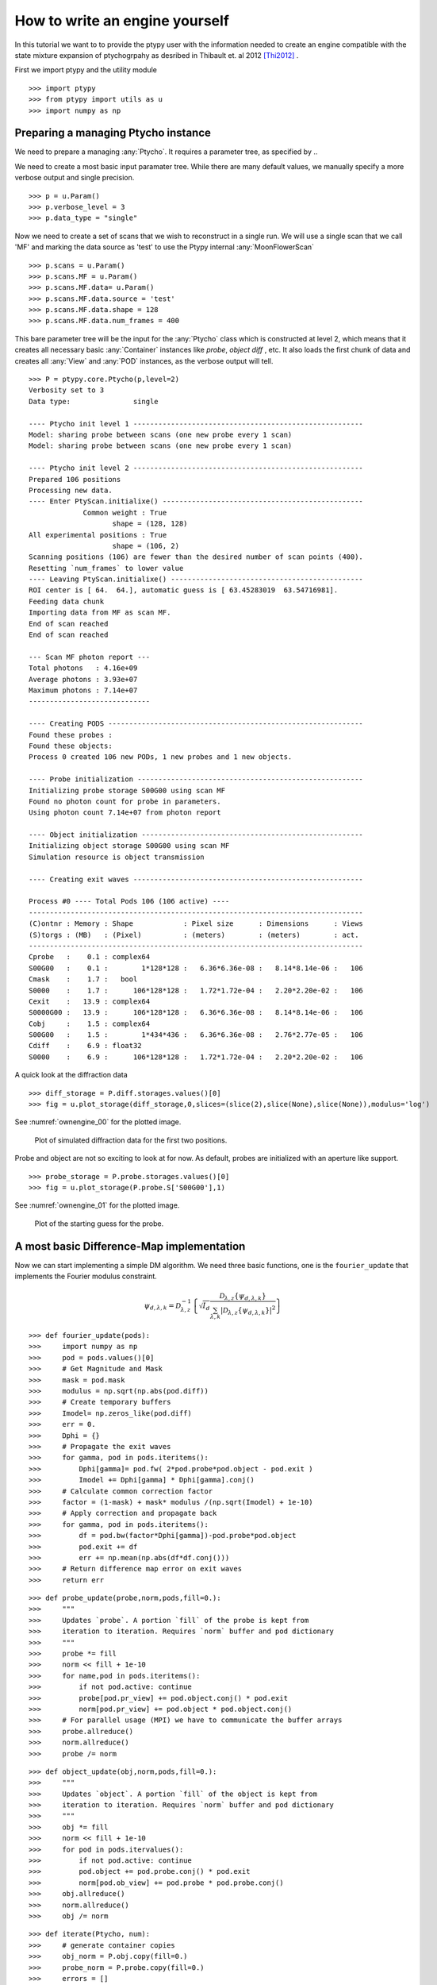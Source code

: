.. _ownengine:

How to write an engine yourself
===============================

In this tutorial we want to to provide the ptypy user with the information
needed to create an engine compatible with the state mixture
expansion of ptychogrpahy as desribed in Thibault et. al 2012 [Thi2012]_ .

First we import ptypy and the utility module

::

   >>> import ptypy
   >>> from ptypy import utils as u
   >>> import numpy as np

Preparing a managing Ptycho instance
------------------------------------

We need to prepare a managing :any:`Ptycho`\ . It requires a parameter
tree, as specified by ..

We need to create a most basic input paramater tree. While there 
are many default values, we manually specify a more verbose output
and single precision.

::

   >>> p = u.Param()
   >>> p.verbose_level = 3
   >>> p.data_type = "single"

Now we need to create a set of scans that we wish to reconstruct 
in a single run. We will use a single scan that we call 'MF' and
marking the data source as 'test' to use the Ptypy internal 
:any:`MoonFlowerScan`

::

   >>> p.scans = u.Param()
   >>> p.scans.MF = u.Param()
   >>> p.scans.MF.data= u.Param()
   >>> p.scans.MF.data.source = 'test'
   >>> p.scans.MF.data.shape = 128
   >>> p.scans.MF.data.num_frames = 400

This bare parameter tree will be the input for the :any:`Ptycho`
class which is constructed at level 2, which means that it creates
all necessary basic :any:`Container` instances like *probe*, *object* 
*diff* , etc. It also loads the first chunk of data and creates all 
:any:`View` and :any:`POD` instances, as the verbose output will tell.

::

   >>> P = ptypy.core.Ptycho(p,level=2)
   Verbosity set to 3
   Data type:               single
   
   ---- Ptycho init level 1 -------------------------------------------------------
   Model: sharing probe between scans (one new probe every 1 scan)
   Model: sharing probe between scans (one new probe every 1 scan)
   
   ---- Ptycho init level 2 -------------------------------------------------------
   Prepared 106 positions
   Processing new data.
   ---- Enter PtyScan.initialixe() ------------------------------------------------
                Common weight : True
                       shape = (128, 128)
   All experimental positions : True
                       shape = (106, 2)
   Scanning positions (106) are fewer than the desired number of scan points (400).
   Resetting `num_frames` to lower value
   ---- Leaving PtyScan.initialixe() ----------------------------------------------
   ROI center is [ 64.  64.], automatic guess is [ 63.45283019  63.54716981].
   Feeding data chunk
   Importing data from MF as scan MF.
   End of scan reached
   End of scan reached
   
   --- Scan MF photon report ---
   Total photons   : 4.16e+09 
   Average photons : 3.93e+07
   Maximum photons : 7.14e+07
   -----------------------------
   
   ---- Creating PODS -------------------------------------------------------------
   Found these probes : 
   Found these objects: 
   Process 0 created 106 new PODs, 1 new probes and 1 new objects.
   
   ---- Probe initialization ------------------------------------------------------
   Initializing probe storage S00G00 using scan MF
   Found no photon count for probe in parameters.
   Using photon count 7.14e+07 from photon report
   
   ---- Object initialization -----------------------------------------------------
   Initializing object storage S00G00 using scan MF
   Simulation resource is object transmission
   
   ---- Creating exit waves -------------------------------------------------------
   
   Process #0 ---- Total Pods 106 (106 active) ----
   --------------------------------------------------------------------------------
   (C)ontnr : Memory : Shape            : Pixel size      : Dimensions      : Views
   (S)torgs : (MB)   : (Pixel)          : (meters)        : (meters)        : act. 
   --------------------------------------------------------------------------------
   Cprobe   :    0.1 : complex64
   S00G00   :    0.1 :        1*128*128 :   6.36*6.36e-08 :   8.14*8.14e-06 :   106
   Cmask    :    1.7 :   bool
   S0000    :    1.7 :      106*128*128 :   1.72*1.72e-04 :   2.20*2.20e-02 :   106
   Cexit    :   13.9 : complex64
   S0000G00 :   13.9 :      106*128*128 :   6.36*6.36e-08 :   8.14*8.14e-06 :   106
   Cobj     :    1.5 : complex64
   S00G00   :    1.5 :        1*434*436 :   6.36*6.36e-08 :   2.76*2.77e-05 :   106
   Cdiff    :    6.9 : float32
   S0000    :    6.9 :      106*128*128 :   1.72*1.72e-04 :   2.20*2.20e-02 :   106
   
   
   

A quick look at the diffraction data

::

   >>> diff_storage = P.diff.storages.values()[0]
   >>> fig = u.plot_storage(diff_storage,0,slices=(slice(2),slice(None),slice(None)),modulus='log')

See :numref:`ownengine_00` for the plotted image.

.. figure:: ../_img/ownengine_00.png
   :width: 70 %
   :figclass: highlights
   :name: ownengine_00

   Plot of simulated diffraction data for the first two positions.

Probe and object are not so exciting to look at for now. As default,
probes are initialized with an aperture like support.

::

   >>> probe_storage = P.probe.storages.values()[0]
   >>> fig = u.plot_storage(P.probe.S['S00G00'],1)

See :numref:`ownengine_01` for the plotted image.

.. figure:: ../_img/ownengine_01.png
   :width: 70 %
   :figclass: highlights
   :name: ownengine_01

   Plot of the starting guess for the probe.

.. _basic_algorithm:

A most basic Difference-Map implementation
------------------------------------------

Now we can start implementing a simple DM algorithm. We need three basic
functions, one is the ``fourier_update`` that implements the Fourier
modulus constraint.

.. math::
   \psi_{d,\lambda,k} = \mathcal{D}_{\lambda,z}^{-1}\left\{\sqrt{I_{d}}\frac{\mathcal{D}_{\lambda,z} \{\psi_{d,\lambda,k}\}}{\sum_{\lambda,k} |\mathcal{D}_{\lambda,z} \{\psi_{d,\lambda,k}\} |^2}\right\}


::

   >>> def fourier_update(pods):
   >>>     import numpy as np
   >>>     pod = pods.values()[0]
   >>>     # Get Magnitude and Mask
   >>>     mask = pod.mask
   >>>     modulus = np.sqrt(np.abs(pod.diff))
   >>>     # Create temporary buffers
   >>>     Imodel= np.zeros_like(pod.diff) 
   >>>     err = 0.                             
   >>>     Dphi = {}                                
   >>>     # Propagate the exit waves
   >>>     for gamma, pod in pods.iteritems():
   >>>         Dphi[gamma]= pod.fw( 2*pod.probe*pod.object - pod.exit )
   >>>         Imodel += Dphi[gamma] * Dphi[gamma].conj()
   >>>     # Calculate common correction factor
   >>>     factor = (1-mask) + mask* modulus /(np.sqrt(Imodel) + 1e-10)
   >>>     # Apply correction and propagate back
   >>>     for gamma, pod in pods.iteritems():
   >>>         df = pod.bw(factor*Dphi[gamma])-pod.probe*pod.object
   >>>         pod.exit += df
   >>>         err += np.mean(np.abs(df*df.conj()))
   >>>     # Return difference map error on exit waves
   >>>     return err


::

   >>> def probe_update(probe,norm,pods,fill=0.):
   >>>     """
   >>>     Updates `probe`. A portion `fill` of the probe is kept from 
   >>>     iteration to iteration. Requires `norm` buffer and pod dictionary
   >>>     """
   >>>     probe *= fill
   >>>     norm << fill + 1e-10
   >>>     for name,pod in pods.iteritems():
   >>>         if not pod.active: continue
   >>>         probe[pod.pr_view] += pod.object.conj() * pod.exit
   >>>         norm[pod.pr_view] += pod.object * pod.object.conj()
   >>>     # For parallel usage (MPI) we have to communicate the buffer arrays
   >>>     probe.allreduce()
   >>>     norm.allreduce()
   >>>     probe /= norm


::

   >>> def object_update(obj,norm,pods,fill=0.):
   >>>     """
   >>>     Updates `object`. A portion `fill` of the object is kept from 
   >>>     iteration to iteration. Requires `norm` buffer and pod dictionary
   >>>     """
   >>>     obj *= fill
   >>>     norm << fill + 1e-10
   >>>     for pod in pods.itervalues():
   >>>         if not pod.active: continue
   >>>         pod.object += pod.probe.conj() * pod.exit
   >>>         norm[pod.ob_view] += pod.probe * pod.probe.conj()
   >>>     obj.allreduce()
   >>>     norm.allreduce()
   >>>     obj /= norm


::

   >>> def iterate(Ptycho, num):
   >>>     # generate container copies
   >>>     obj_norm = P.obj.copy(fill=0.)
   >>>     probe_norm = P.probe.copy(fill=0.)
   >>>     errors = []
   >>>     for i in range(num):
   >>>         err = 0
   >>>         # fourier update
   >>>         for di_view in Ptycho.diff.V.itervalues():
   >>>             if not di_view.active: continue
   >>>             err += fourier_update(di_view.pods)
   >>>         # probe update
   >>>         probe_update(Ptycho.probe, probe_norm, Ptycho.pods)
   >>>         # object update
   >>>         object_update(Ptycho.obj, obj_norm, Ptycho.pods)
   >>>         # print error
   >>>         errors.append(err)
   >>>         if i % 3==0: print err
   >>>     # cleanup
   >>>     P.obj.delete_copy()
   >>>     P.probe.delete_copy()
   >>>     #return error
   >>>     return errors

We start of with a small number of iterations.

::

   >>> iterate(P,9)
   121527.479458
   108120.012926
   90583.9932563
   

We note that the error (here only displayed for 3 iterations) is 
already declining. That is a good sign. 
Let us have a look how the probe has developed.

::

   >>> fig = u.plot_storage(P.probe.S['S00G00'],2)

See :numref:`ownengine_02` for the plotted image.

.. figure:: ../_img/ownengine_02.png
   :width: 70 %
   :figclass: highlights
   :name: ownengine_02

   Plot of the reconstructed probe after 9 iterations. We observe that
   the actaul illumination of the sample must be larger than the initial
   guess.

Looks like the probe is on a good way. How about the object?

::

   >>> fig = u.plot_storage(P.obj.S['S00G00'],3,slices=(slice(1),slice(120,-120),slice(120,-120)))

See :numref:`ownengine_03` for the plotted image.

.. figure:: ../_img/ownengine_03.png
   :width: 70 %
   :figclass: highlights
   :name: ownengine_03

   Plot of the reconstructed obejct after 9 iterations. It is not quite
   clear what object is reconstructed

Ok, let us do some more iterations. 36 will do.

::

   >>> iterate(P,36)
   73101.5121799
   59342.5286091
   47377.1917036
   35248.6634592
   28004.9562494
   21878.8549277
   16230.5171194
   11469.0889412
   8428.78922375
   6581.98387953
   5734.33557209
   5675.11682716
   

Error is still on a steady descent. Let us look at the final 
reconstructed probe and object.

::

   >>> fig = u.plot_storage(P.probe.S['S00G00'],4)

See :numref:`ownengine_04` for the plotted image.

.. figure:: ../_img/ownengine_04.png
   :width: 70 %
   :figclass: highlights
   :name: ownengine_04

   Plot of the reconstructed probe after a total of 45 iterations.
   It's a moon !


   >>> fig = u.plot_storage(P.obj.S['S00G00'],5,slices=(slice(1),slice(120,-120),slice(120,-120)))

See :numref:`ownengine_05` for the plotted image.

.. figure:: ../_img/ownengine_05.png
   :width: 70 %
   :figclass: highlights
   :name: ownengine_05

   Plot of the reconstructed object after a total of 45 iterations.
   It's a bunch of flowers !


.. [Thi2012] P. Thibault and A. Menzel, **Nature** 494, 68 (2013)


